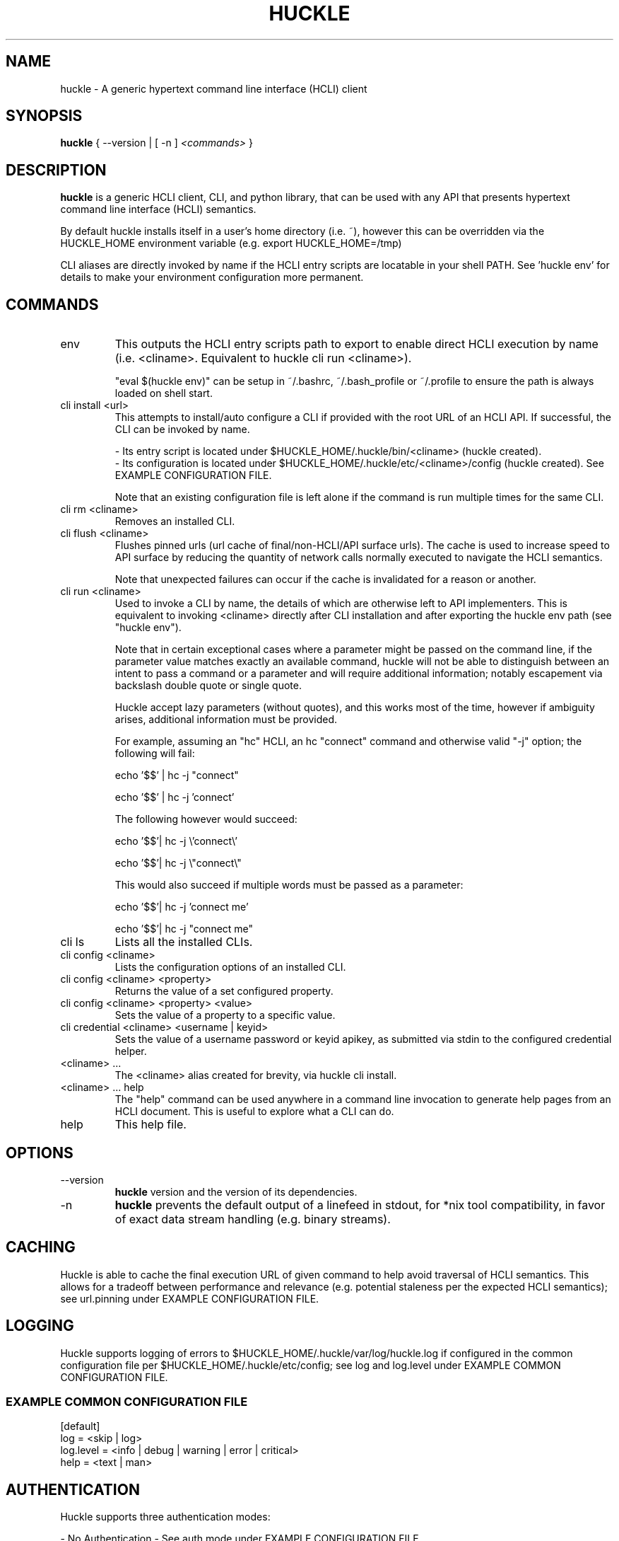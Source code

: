 .TH HUCKLE 1
.SH NAME
huckle \- A generic hypertext command line interface (HCLI) client
.SH SYNOPSIS
.B huckle
{ --version |
[ -n ]
.I <commands>
}
.SH DESCRIPTION
.B huckle
is a generic HCLI client, CLI, and python library, that can be used with any API that presents
hypertext command line interface (HCLI) semantics.
.sp
By default huckle installs itself in a user's home directory (i.e. ~), however this can be overridden via the HUCKLE_HOME environment variable
(e.g. export HUCKLE_HOME=/tmp)
.sp
CLI aliases are directly invoked by name if the HCLI entry scripts are locatable in your shell PATH.
See 'huckle env' for details to make your environment configuration more permanent.
.SH COMMANDS
.IP "env"
This outputs the HCLI entry scripts path to export to enable direct HCLI execution by name (i.e. <cliname>. Equivalent to huckle cli run <cliname>).
.sp
"eval $(huckle env)" can be setup in ~/.bashrc, ~/.bash_profile or ~/.profile to ensure the path is always loaded on shell start.
.IP "cli install <url>"
This attempts to install/auto configure a CLI if provided with the root URL of an HCLI API. If successful, the CLI
can be invoked by name.
.sp
- Its entry script is located under $HUCKLE_HOME/.huckle/bin/<cliname> (huckle created).
.br
- Its configuration is located under $HUCKLE_HOME/.huckle/etc/<cliname>/config (huckle created). See EXAMPLE CONFIGURATION FILE.
.sp
Note that an existing configuration file is left alone if the command is run multiple times
for the same CLI.
.IP "cli rm <cliname>"
Removes an installed CLI.
.IP "cli flush <cliname>"
Flushes pinned urls (url cache of final/non-HCLI/API surface urls). The cache is used to increase speed to API surface by reducing the quantity of network calls normally executed to navigate the HCLI semantics.
.sp
Note that unexpected failures can occur if the cache is invalidated for a reason or another.
.IP "cli run <cliname>"
Used to invoke a CLI by name, the details of which are otherwise left to API implementers. This is equivalent to invoking
<cliname> directly after CLI installation and after exporting the huckle env path (see "huckle env").
.sp
Note that in certain exceptional cases where a parameter might be passed on the command line, if the parameter value matches exactly an available command,
huckle will not be able to distinguish between an intent to pass a command or a parameter and will require additional information; notably escapement via backslash double quote or single quote.
.sp
Huckle accept lazy parameters (without quotes), and this works most of the time, however if ambiguity arises, additional information must be provided.
.sp
For example, assuming an "hc" HCLI, an hc "connect" command and otherwise valid "-j" option; the following will fail:
.sp
echo '$$' | hc -j "connect"
.sp
echo '$$' | hc -j 'connect'
.sp
The following however would succeed:
.sp
echo '$$'| hc -j \\'connect\\'
.sp
echo '$$'| hc -j \\"connect\\"
.sp
This would also succeed if multiple words must be passed as a parameter:
.sp
echo '$$'| hc -j 'connect me'
.sp
echo '$$'| hc -j "connect me"
.IP "cli ls"
Lists all the installed CLIs.
.IP "cli config <cliname>"
Lists the configuration options of an installed CLI.
.IP "cli config <cliname> <property>"
Returns the value of a set configured property.
.IP "cli config <cliname> <property> <value>"
Sets the value of a property to a specific value.
.IP "cli credential <cliname> <username | keyid>"
Sets the value of a username password or keyid apikey, as submitted via stdin to the configured credential helper.
.IP "<cliname> ..."
The <cliname> alias created for brevity, via huckle cli install.
.IP "<cliname> ... help"
The "help" command can be used anywhere in a command line invocation to generate help pages from an HCLI document. This
is useful to explore what a CLI can do.
.IP help
This help file.
.SH OPTIONS
.IP --version
.B huckle
version and the version of its dependencies.
.IP -n
.B huckle
prevents the default output of a linefeed in stdout, for *nix tool compatibility, in favor of exact data stream handling (e.g. binary streams).
.SH CACHING
Huckle is able to cache the final execution URL of given command to help avoid traversal of HCLI semantics. This allows for a tradeoff between performance and relevance (e.g. potential staleness per the expected HCLI semantics); see url.pinning under EXAMPLE CONFIGURATION FILE.
.SH LOGGING
Huckle supports logging of errors to $HUCKLE_HOME/.huckle/var/log/huckle.log if configured in the common configuration file per $HUCKLE_HOME/.huckle/etc/config; see log and log.level under EXAMPLE COMMON CONFIGURATION FILE.
.SS EXAMPLE COMMON CONFIGURATION FILE
.br
[default]
.br
log = <skip | log>
.br
log.level = <info | debug | warning | error | critical>
.br
help = <text | man>
.br
.SH AUTHENTICATION
Huckle supports three authentication modes:
.sp
- No Authentication - See auth.mode under EXAMPLE CONFIGURATION FILE.
.br
- HTTP Basic Authentication - See auth.mode and auth.user.profile under EXAMPLE CONFIGURATION FILE.
.br
- HCOAK (HCLI Core API Key Authentication) - See auth.mode and auth.apikey.profile under EXAMPLE CONFIGURATION FILE.
.sp
A user created credentials file is expected under $HUCKLE_HOME/.huckle/etc/<cliname>/credentials for its respective HCLI, and will only be used by huckle in that context.
.SS HUCKLE VS KEYRING
Huckle makes available two credential helpers: huckle, and keyring; see credential.helper under EXAMPLE CONFIGURATION FILE.
.sp
The huckle credential helper simply works with a $HUCKLE_HOME/.huckle/etc/<cliname>/credentials plaintext file. It is not particularly secure, but is otherwise convenient and can be made sufficiently secure if the user's environment is made sufficiently secure.
.sp
The keyring credential helper makes use of the keyring library which defaults to a recommended backend. The following are supported by default:
.sp
- macOS Keychain
.br
- Freedesktop Secret Service supports many DE including GNOME (requires secretstorage)
.br
- KDE4 & KDE5 KWallet (requires dbus)
.br
- Windows Credential Locker
.sp
See https://pypi.org/project/keyring/ for the full range or supported features and to understand how to setup 3rd party or custom storage backends.
.sp
Both HTTP Basic Authentication and HCOAK Authentication are supported via the use of [profile] in a credentials file, as referenced by auth.user.profile or auth.apikey.profile; see EXAMPLE CREDENTIALS FILE and EXAMPLE CONFIGURATION FILE.
.SS EXAMPLE CREDENTIALS FILE
[default]
.br
username = <username>
.br
password = <password>
.sp
[anotherprofile]
.br
username = <anotherusername>
.br
password = <anotherpassword>
.sp
[user_apikeyprofile]
.br
keyid = <apikeyid>
.br
apikey = <apikey>
.SH EXAMPLE CONFIGURATION FILE
[default]
.br
url = <url>
.br
ssl.verify = <skip | verify>
.br
url.pinning = <dynamic | pin>
.br
credential.helper = <huckle | keyring>
.br
auth.mode = <skip | basic | hcoak>
.br
auth.user.profile = <credentials profile (section name)>
.br
auth.apikey.profile = <credentials profile (section name)>
.SH EXAMPLE
huckle cli install https://hcli.io/hcli/cli/jsonf?command=jsonf
.sp
eval $(huckle env)
.sp
jsonf
.sp
huckle cli install localhost:8000
.sp
huckle cli install localhost:8000 | xargs bash -c '$0 help'
.sp
huckle cli run jsonf (equivalent to simply invoking "jsonf" in the shell after a successful cli installation and setup via 'eval $(huckle env)')
.sp
huckle cli ls
.sp
huckle cli config jsonf
.sp
huckle cli flush jsonf
.sp
huckle cli rm jsonf
.sp
huckle cli config jsonf url.pinning pin
.sp
huckle cli config hco credential.helper keyring
.sp
tr -d '\\n' < passwordfile | huckle cli credential hco admin
.sp
tr -d '\\n' < passwordfile | tee >(hco passwd admin) | huckle cli credential hco admin
.sp
huckle --version
